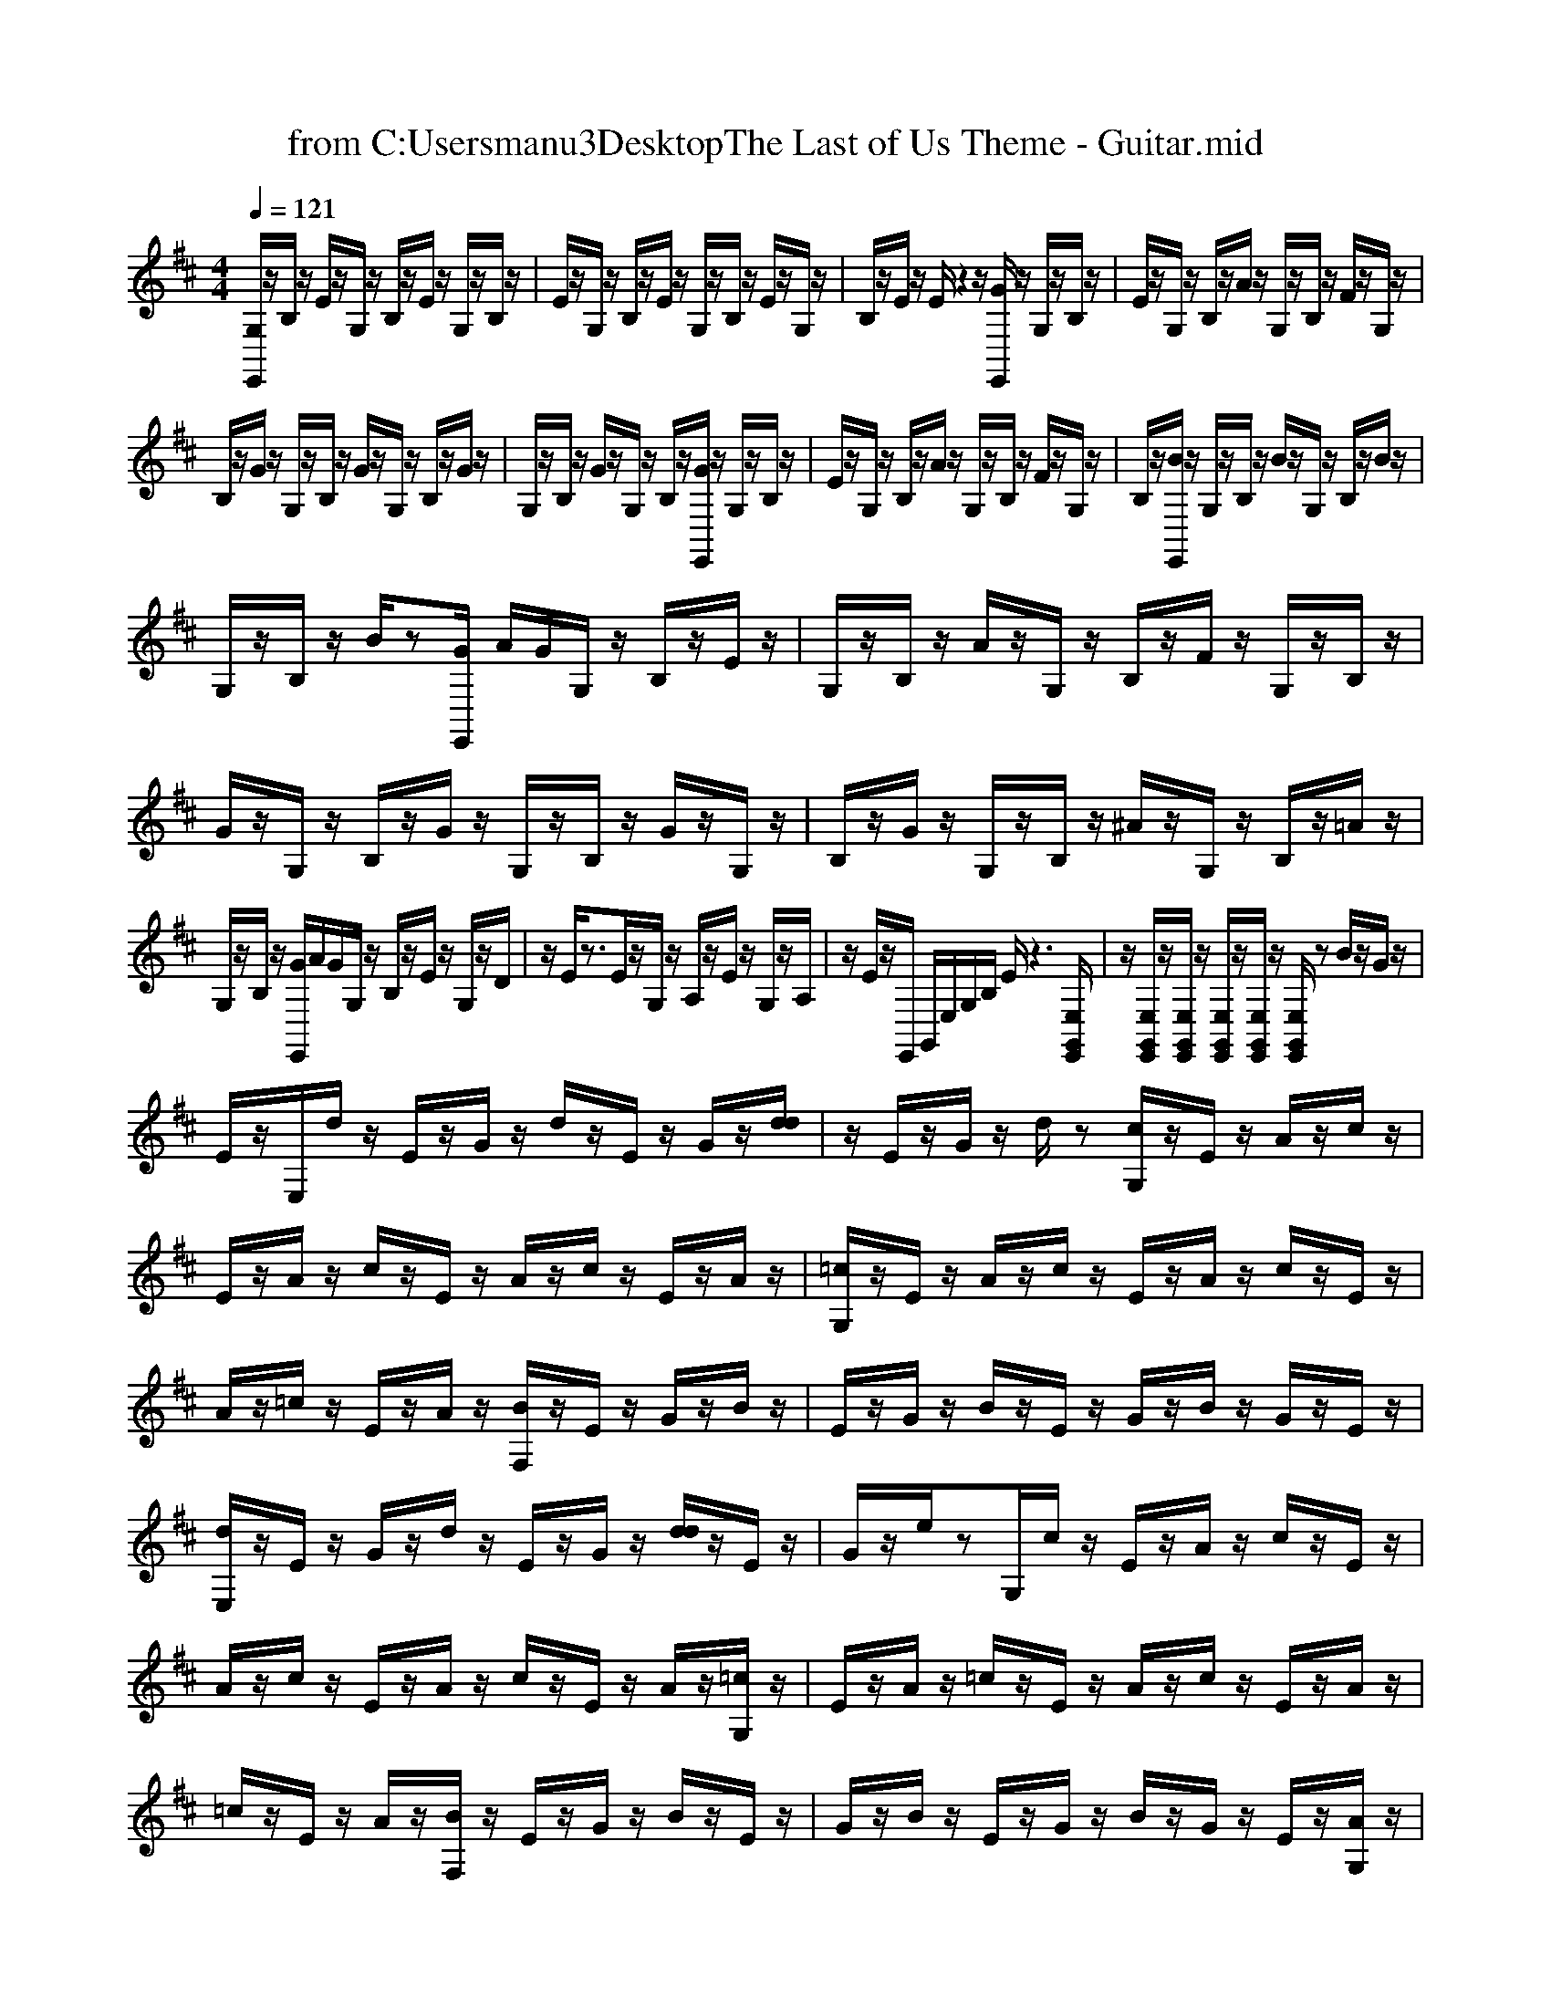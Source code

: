 
X: 1
T: from C:\Users\manu3\Desktop\The Last of Us Theme - Guitar.mid
M: 4/4
L: 1/8
Q:1/4=121
% Last note suggests Dorian mode tune
K:D % 2 sharps
V:1
%%clef treble
%%MIDI program 24
[G,E,,]/2z/2B,/2z/2 E/2z/2G,/2z/2 B,/2z/2E/2z/2 G,/2z/2B,/2z/2| \
E/2z/2G,/2z/2 B,/2z/2E/2z/2 G,/2z/2B,/2z/2 E/2z/2G,/2z/2| \
B,/2z/2E/2z/2 E/2z2z/2[GE,,]/2z/2 G,/2z/2B,/2z/2| \
E/2z/2G,/2z/2 B,/2z/2A/2z/2 G,/2z/2B,/2z/2 F/2z/2G,/2z/2|
B,/2z/2G/2z/2 G,/2z/2B,/2z/2 G/2z/2G,/2z/2 B,/2z/2G/2z/2| \
G,/2z/2B,/2z/2 G/2z/2G,/2z/2 B,/2z/2[GE,,]/2z/2 G,/2z/2B,/2z/2| \
E/2z/2G,/2z/2 B,/2z/2A/2z/2 G,/2z/2B,/2z/2 F/2z/2G,/2z/2| \
B,/2z/2[BE,,]/2z/2 G,/2z/2B,/2z/2 B/2z/2G,/2z/2 B,/2z/2B/2z/2|
G,/2z/2B,/2z/2 B/2z[GE,,]/2 A/2G/2G,/2z/2 B,/2z/2E/2z/2| \
G,/2z/2B,/2z/2 A/2z/2G,/2z/2 B,/2z/2F/2z/2 G,/2z/2B,/2z/2| \
G/2z/2G,/2z/2 B,/2z/2G/2z/2 G,/2z/2B,/2z/2 G/2z/2G,/2z/2| \
B,/2z/2G/2z/2 G,/2z/2B,/2z/2 ^A/2z/2G,/2z/2 B,/2z/2=A/2z/2|
G,/2z/2B,/2z/2 [GE,,]/2A/2G/2G,/2 z/2B,/2z/2E/2 z/2G,/2z/2D/2| \
z/2E/2z3/2E/2z/2G,/2 z/2A,/2z/2E/2 z/2G,/2z/2A,/2| \
z/2E/2z/2E,,/2 G,,/2E,/2G,/2B,/2 E/2z3[E,G,,E,,]/2| \
z/2[E,G,,E,,]/2z/2[E,G,,E,,]/2 z/2[E,G,,E,,]/2z/2[E,G,,E,,]/2 z/2[E,G,,E,,]/2z B/2z/2G/2z/2|
E/2z/2E,/2d/2 z/2E/2z/2G/2 z/2d/2z/2E/2 z/2G/2z/2[dd]/2| \
z/2E/2z/2G/2 z/2d/2z [cG,]/2z/2E/2z/2 A/2z/2c/2z/2| \
E/2z/2A/2z/2 c/2z/2E/2z/2 A/2z/2c/2z/2 E/2z/2A/2z/2| \
[=cG,]/2z/2E/2z/2 A/2z/2c/2z/2 E/2z/2A/2z/2 c/2z/2E/2z/2|
A/2z/2=c/2z/2 E/2z/2A/2z/2 [BF,]/2z/2E/2z/2 G/2z/2B/2z/2| \
E/2z/2G/2z/2 B/2z/2E/2z/2 G/2z/2B/2z/2 G/2z/2E/2z/2| \
[dE,]/2z/2E/2z/2 G/2z/2d/2z/2 E/2z/2G/2z/2 [dd]/2z/2E/2z/2| \
G/2z/2e/2zG,/2c/2z/2 E/2z/2A/2z/2 c/2z/2E/2z/2|
A/2z/2c/2z/2 E/2z/2A/2z/2 c/2z/2E/2z/2 A/2z/2[=cG,]/2z/2| \
E/2z/2A/2z/2 =c/2z/2E/2z/2 A/2z/2c/2z/2 E/2z/2A/2z/2| \
=c/2z/2E/2z/2 A/2z/2[BF,]/2z/2 E/2z/2G/2z/2 B/2z/2E/2z/2| \
G/2z/2B/2z/2 E/2z/2G/2z/2 B/2z/2G/2z/2 E/2z/2[AG,]/2z/2|
E/2z/2A/2z/2 A/2z/2E/2z/2 A/2z/2A/2z2z/2| \
B/2z3/2 A/2z3/2 [CG,]/2zA/2 z/2C/2z/2E/2| \
z/2A/2z/2C/2 z/2E/2z/2A/2 z2 [GG,]/2z3/2| \
zF/2z3/2A,/2z/2 B,/2z/2E/2z2z/2|
D/2z3[FG,]/2 z4| \
zE,/2G,/2 E/2

